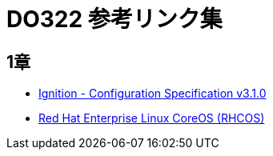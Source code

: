= DO322 参考リンク集

== 1章

* https://coreos.github.io/ignition/configuration-v3_1/[Ignition - Configuration Specification v3.1.0]
* https://access.redhat.com/documentation/ja-jp/openshift_container_platform/4.6/html-single/architecture/index#architecture-rhcos[Red Hat Enterprise Linux CoreOS (RHCOS)]

//NOTE: これは注意してください。

